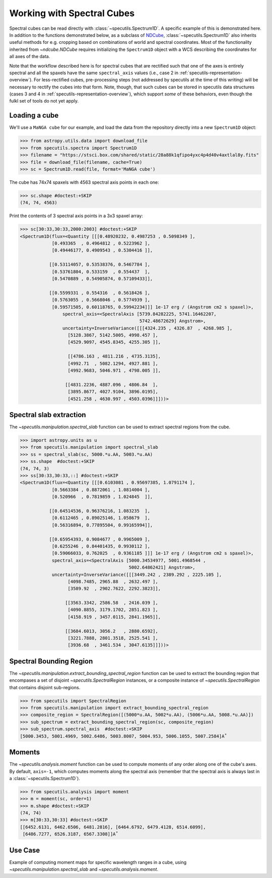 ###########################
Working with Spectral Cubes
###########################

Spectral cubes can be read directly with :class:`~specutils.Spectrum1D`.
A specific example of this is demonstrated here. In addition to the functions
demonstrated below, as a subclass of `NDCube <https://github.com/sunpy/ndcube>`_, 
:class:`~specutils.Spectrum1D` also inherits useful methods for e.g. cropping 
based on combinations of world and spectral coordinates. Most of the 
functionality inherited from `~ndcube.NDCube` requires initializing the 
``Spectrum1D`` object with a WCS describing the coordinates for all axes of 
the data.

Note that the workflow described here is for spectral cubes that are rectified
such that one of the axes is entirely spectral and all the spaxels have the same
``spectral_axis`` values (i.e., case 2 in :ref:`specutils-representation-overview`).
For less-rectified cubes, pre-processing steps (not addressed by specutils at the
time of this writing) will be necessary to rectify the cubes into that form.
Note, though, that such cubes can be stored in specutils data structures (cases
3 and 4 in :ref:`specutils-representation-overview`), which support *some* of 
these behaviors, even though the fulkl set of tools do not yet apply.


Loading a cube
==============

We'll use a ``MaNGA cube`` for our example, and load the data from the
repository directly into a new ``Spectrum1D`` object:

.. code-block:: python

    >>> from astropy.utils.data import download_file
    >>> from specutils.spectra import Spectrum1D
    >>> filename = "https://stsci.box.com/shared/static/28a88k1qfipo4yxc4p4d40v4axtlal8y.fits"
    >>> file = download_file(filename, cache=True)
    >>> sc = Spectrum1D.read(file, format='MaNGA cube')


The cube has  74x74 spaxels with 4563 spectral axis points in each one:

.. code-block:: python

    >>> sc.shape #doctest:+SKIP
    (74, 74, 4563)


Print the contents of 3 spectral axis points in a 3x3 spaxel array:

.. code-block:: python

    >>> sc[30:33,30:33,2000:2003] #doctest:+SKIP
    <Spectrum1D(flux=<Quantity [[[0.48920232, 0.4987253 , 0.5098349 ],
                [0.493365  , 0.4964812 , 0.5223962 ],
                [0.49446177, 0.4909543 , 0.5304416 ]],

               [[0.53114057, 0.53538376, 0.5467784 ],
                [0.53761804, 0.533159  , 0.554437  ],
                [0.5470889 , 0.54905874, 0.57109433]],

               [[0.5599331 , 0.554316  , 0.5618426 ],
                [0.5763055 , 0.5668046 , 0.5774939 ],
                [0.59571505, 0.60118765, 0.59942234]]] 1e-17 erg / (Angstrom cm2 s spaxel)>,
                    spectral_axis=<SpectralAxis [5739.84282225, 5741.16462207,
                                                 5742.48672629] Angstrom>,
                    uncertainty=InverseVariance([[[4324.235 , 4326.87  , 4268.985 ],
                      [5128.3867, 5142.5005, 4998.457 ],
                      [4529.9097, 4545.8345, 4255.305 ]],

                      [[4786.163 , 4811.216 , 4735.3135],
                      [4992.71  , 5082.1294, 4927.881 ],
                      [4992.9683, 5046.971 , 4798.005 ]],

                     [[4831.2236, 4887.096 , 4806.84  ],
                      [3895.8677, 4027.9104, 3896.0195],
                      [4521.258 , 4630.997 , 4503.0396]]]))>


Spectral slab extraction
========================

The `~specutils.manipulation.spectral_slab` function can be used to extract
spectral regions from the cube.

.. code-block:: python

    >>> import astropy.units as u
    >>> from specutils.manipulation import spectral_slab
    >>> ss = spectral_slab(sc, 5000.*u.AA, 5003.*u.AA)
    >>> ss.shape  #doctest:+SKIP
    (74, 74, 3)
    >>> ss[30:33,30:33,::] #doctest:+SKIP
    <Spectrum1D(flux=<Quantity [[[0.6103081 , 0.95697385, 1.0791174 ],
                [0.5663384 , 0.8872061 , 1.0814004 ],
                [0.520966  , 0.7819859 , 1.024845  ]],

               [[0.64514536, 0.96376216, 1.083235  ],
                [0.6112465 , 0.89025146, 1.058679  ],
                [0.56316894, 0.77895504, 0.99165994]],

               [[0.65954393, 0.9084677 , 0.9965009 ],
                [0.6255246 , 0.84401435, 0.9930112 ],
                [0.59066033, 0.762025  , 0.9361185 ]]] 1e-17 erg / (Angstrom cm2 s spaxel)>,
                spectral_axis=<SpectralAxis [5000.34534977, 5001.4968544 ,
                                             5002.64862421] Angstrom>,
                uncertainty=InverseVariance([[[3449.242 , 2389.292 , 2225.105 ],
                      [4098.7485, 2965.88  , 2632.497 ],
                      [3589.92  , 2902.7622, 2292.3823]],

                     [[3563.3342, 2586.58  , 2416.039 ],
                      [4090.8855, 3179.1702, 2851.823 ],
                      [4158.919 , 3457.0115, 2841.1965]],

                     [[3684.6013, 3056.2   , 2880.6592],
                      [3221.7888, 2801.3518, 2525.541 ],
                      [3936.68  , 3461.534 , 3047.6135]]]))>


Spectral Bounding Region
========================

The `~specutils.manipulation.extract_bounding_spectral_region` function can be used to
extract the bounding region that encompases a set of disjoint `~specutils.SpectralRegion`
instances, or a composite instance of `~specutils.SpectralRegion` that contains
disjoint sub-regions.

.. code-block:: python

    >>> from specutils import SpectralRegion
    >>> from specutils.manipulation import extract_bounding_spectral_region
    >>> composite_region = SpectralRegion([(5000*u.AA, 5002*u.AA), (5006*u.AA, 5008.*u.AA)])
    >>> sub_spectrum = extract_bounding_spectral_region(sc, composite_region)
    >>> sub_spectrum.spectral_axis  #doctest:+SKIP
    [5000.3453, 5001.4969, 5002.6486, 5003.8007, 5004.953, 5006.1055, 5007.2584]A˚


Moments
=======

The `~specutils.analysis.moment` function can be used to compute moments of any order
along one of the cube's axes. By default, ``axis=-1``, which computes moments
along the spectral axis (remember that the spectral axis is always last in a
:class:`~specutils.Spectrum1D`).

.. code-block:: python

    >>> from specutils.analysis import moment
    >>> m = moment(sc, order=1)
    >>> m.shape #doctest:+SKIP
    (74, 74)
    >>> m[30:33,30:33] #doctest:+SKIP
    [[6452.6131, 6462.6506, 6481.2816], [6464.6792, 6479.4128, 6514.6099],
     [6486.7277, 6526.3187, 6567.3308]]A˚


Use Case
========

Example of computing moment maps for specific wavelength ranges in a
cube, using `~specutils.manipulation.spectral_slab` and
`~specutils.analysis.moment`.

.. plot::
    :include-source:
    :align: center
    :context: close-figs

    import numpy as np
    import matplotlib.pyplot as plt
    import astropy.units as u
    from astropy.utils.data import download_file
    from specutils import Spectrum1D, SpectralRegion
    from specutils.analysis import moment
    from specutils.manipulation import spectral_slab

    filename = "https://stsci.box.com/shared/static/28a88k1qfipo4yxc4p4d40v4axtlal8y.fits"
    fn = download_file(filename, cache=True)
    spec1d = Spectrum1D.read(fn)

    # Extract H-alpha sub-cube for moment maps using spectral_slab
    subspec = spectral_slab(spec1d, 6745.*u.AA, 6765*u.AA)
    ha_wave = subspec.spectral_axis

    # Extract wider sub-cube covering H-alpha and [N II] using spectral_slab
    subspec_wide = spectral_slab(spec1d, 6705.*u.AA, 6805*u.AA)
    ha_wave_wide= subspec_wide.spectral_axis

    # Convert flux density to microJy and correct negative flux offset for
    # this particular dataset
    ha_flux = (np.sum(subspec.flux.value, axis=(0,1)) + 0.0093) * 1.0E-6*u.Jy
    ha_flux_wide = (np.sum(subspec_wide.flux.value, axis=(0,1)) + 0.0093) * 1.0E-6*u.Jy

    # Compute moment maps for H-alpha line
    moment0_halpha = moment(subspec, order=0)
    moment1_halpha = moment(subspec, order=1)

    # Convert moment1 from AA to velocity
    # H-alpha is redshifted to 6750.5AA for this galaxy
    vel_map = 3.0E5 * (moment1_halpha.value - 6750.5) / 6750.5

    # Plot results in 3 panels (subspec_wide,  H-alpha line flux, H-alpha velocity map)
    f,(ax1,ax2,ax3) = plt.subplots(1, 3, figsize=(15, 5))
    ax1.plot(ha_wave_wide, (ha_flux_wide)*1000.)
    ax1.set_xlabel('Angstrom', fontsize=14)
    ax1.set_ylabel('uJy', fontsize=14)
    ax1.tick_params(axis="both", which='major', labelsize=14, length=8, width=2, direction='in', top=True, right=True)
    ax2.imshow(moment0_halpha.value)
    ax2.set_title('moment = 0')
    ax2.set_xlabel('x pixels', fontsize=14)
    ax3.imshow(vel_map, vmin=100., vmax=2000., cmap=plt.get_cmap('flag'))
    ax3.set_title('moment = 1')
    ax3.set_xlabel('x pixels', fontsize=14)
